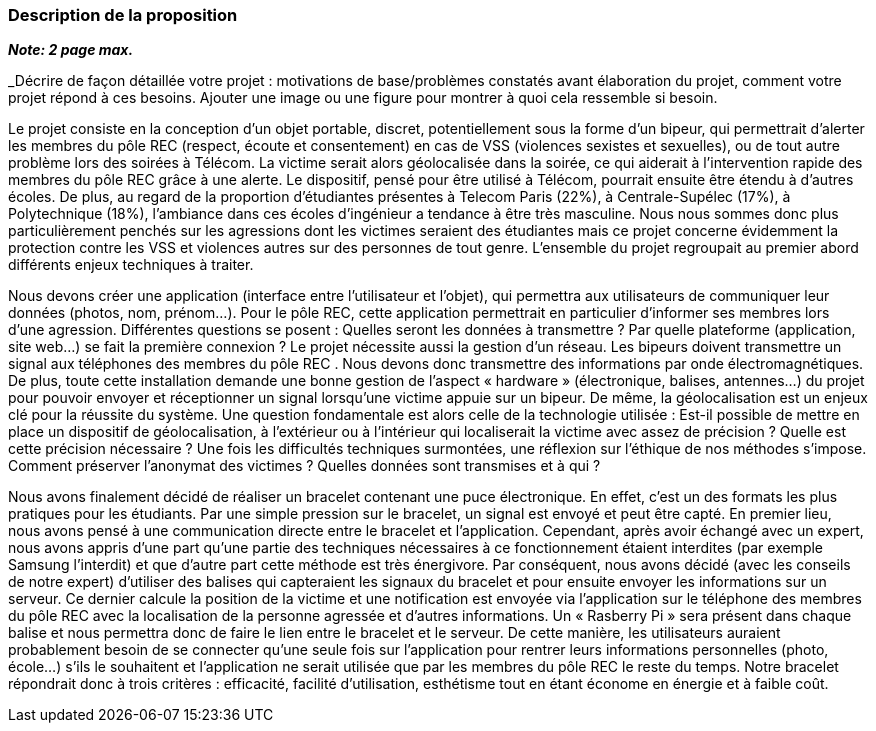 === Description de la proposition
*_Note: 2 page max._*

_Décrire de façon détaillée votre projet : motivations de base/problèmes
constatés avant élaboration du projet, comment votre projet répond à ces
besoins. Ajouter une image ou une figure pour montrer à quoi cela
ressemble si besoin.

//introduction, motivation...
Le projet consiste en la conception d’un objet portable, discret, potentiellement sous la forme d’un bipeur, qui permettrait d’alerter les membres du pôle REC (respect, écoute et consentement) en cas de VSS (violences sexistes et sexuelles), ou de tout autre problème lors des soirées à Télécom. La victime serait alors géolocalisée dans la soirée, ce qui aiderait à l’intervention rapide des membres du pôle REC grâce à une alerte. Le dispositif, pensé pour être utilisé à Télécom, pourrait ensuite être étendu à d’autres écoles. De plus, au regard de la proportion d’étudiantes présentes à Telecom Paris (22%), à Centrale-Supélec (17%), à Polytechnique (18%), l’ambiance dans ces écoles d’ingénieur a tendance à être très masculine. Nous nous sommes donc plus particulièrement penchés sur les agressions dont les victimes seraient des étudiantes mais ce projet concerne évidemment la protection contre les VSS et violences autres sur des personnes de tout genre. L’ensemble du projet regroupait au premier abord différents enjeux techniques à traiter.

//questionnement et difficultés.

Nous devons créer une application (interface entre l’utilisateur et l’objet), qui permettra aux utilisateurs de communiquer leur données (photos, nom, prénom…). Pour le pôle REC, cette application permettrait en particulier d’informer ses membres lors d’une agression. Différentes questions se posent : Quelles seront les données à transmettre ? Par quelle plateforme (application, site web...) se fait la première connexion ? Le projet nécessite aussi la gestion d’un réseau. Les bipeurs doivent transmettre un signal aux téléphones des membres du pôle REC . Nous devons donc transmettre des informations par onde électromagnétiques. De plus, toute cette installation demande une bonne gestion de l’aspect « hardware » (électronique, balises, antennes...) du projet pour pouvoir envoyer et réceptionner un signal lorsqu’une victime appuie sur un bipeur. De même, la géolocalisation est un enjeux clé pour la réussite du système. Une question fondamentale est alors celle de la technologie utilisée : Est-il possible de mettre en place un dispositif de géolocalisation, à l’extérieur ou à l’intérieur qui localiserait la victime avec assez de précision ? Quelle est cette précision nécessaire ? Une fois les difficultés techniques surmontées, une réflexion sur l’éthique de nos méthodes s’impose. Comment préserver l’anonymat des victimes ? Quelles données sont transmises et à qui ?

//changement / ce qu’on va faire. 

Nous avons finalement décidé de réaliser un bracelet contenant une puce électronique. En effet, c’est un des formats les plus pratiques pour les étudiants. Par une simple pression sur le bracelet, un signal est envoyé et peut être capté. En premier lieu, nous avons pensé à une communication directe entre le bracelet et l’application. Cependant, après avoir échangé avec un expert, nous avons appris d’une part qu’une partie des techniques nécessaires à ce fonctionnement étaient interdites (par exemple Samsung l’interdit) et que d’autre part cette méthode est très énergivore. Par conséquent, nous avons décidé (avec les conseils de notre expert) d’utiliser des balises qui capteraient les signaux du bracelet et pour ensuite envoyer les informations sur un serveur. Ce dernier calcule la position de la victime et une notification est envoyée via l’application sur le téléphone des membres du pôle REC avec la localisation de la personne agressée et d’autres informations. Un « Rasberry Pi » sera présent dans chaque balise et nous permettra donc de faire le lien entre le bracelet et le serveur. De cette manière, les utilisateurs auraient probablement besoin de se connecter qu’une seule fois sur l’application pour rentrer leurs informations personnelles (photo, école…) s’ils le souhaitent et l’application ne serait utilisée que par les membres du pôle REC le reste du temps. Notre bracelet répondrait donc à trois critères : efficacité, facilité d’utilisation, esthétisme tout en étant économe en énergie et à faible coût. 

